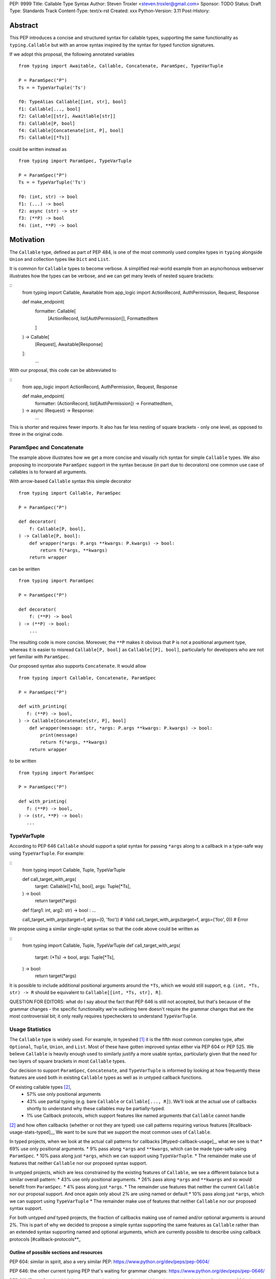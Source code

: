PEP: 9999
Title: Callable Type Syntax
Author: Steven Troxler <steven.troxler@gmail.com>
Sponsor: TODO
Status: Draft
Type: Standards Track
Content-Type: text/x-rst
Created: xxx
Python-Version: 3.11
Post-History:

Abstract
========

This PEP introduces a concise and structured syntax for callable types, supporting the same functionality as ``typing.Callable`` but with an arrow syntax inspired by the syntax for typed function signatures.

If we adopt this proposal, the following annotated variables
::
  from typing import Awaitable, Callable, Concatenate, ParamSpec, TypeVarTuple

  P = ParamSpec("P")
  Ts = = TypeVarTuple('Ts')

  f0: TypeAlias Callable[[int, str], bool]
  f1: Callable[..., bool]
  f2: Callable[[str], Awaitlable[str]]
  f3: Callable[P, bool]
  f4: Callable[Concatenate[int, P], bool]
  f5: Callable[[*Ts]]


could be written instead as
::
  from typing import ParamSpec, TypeVarTuple

  P = ParamSpec("P")
  Ts = = TypeVarTuple('Ts')

  f0: (int, str) -> bool
  f1: (...) -> bool
  f2: async (str) -> str
  f3: (**P) -> bool
  f4: (int, **P) -> bool


Motivation
==========


The ``Callable`` type, defined as part of PEP 484, is one of the most commonly used complex types in ``typing`` alongside ``Union`` and collection types like ``Dict`` and ``List``.

It is common for ``Callable`` types to become verbose. A simplified real-world example from an asyncrhonous webserver illustrates how the types can be verbose, and we can get many levels of nested square brackets:

::
    from typing import Callable, Awaitable
    from app_logic import ActionRecord, AuthPermission, Request, Response

    def make_endpoint(
       formatter: Callable[
           [ActionRecord, list[AuthPermission]],
           FormattedItem
       ]
    ) -> Callable[
        [Request], Awaitable[Response]
    ]:
       ...

With our proposal, this code can be abbreviated to

::
    from app_logic import ActionRecord, AuthPermission, Request, Response

    def make_endpoint(
        formatter: (ActionRecord, list[AuthPermission]) -> FormattedItem,
    ) -> async (Request) -> Response:
        ...

This is shorter and requires fewer imports. It also has far less nesting of square brackets - only one level, as opposed to three in the original code.


ParamSpec and Concatenate
-------------------------

The example above illustrates how we get a more concise and visually rich syntax for simple ``Callable`` types. We also proposing to incorporate ``ParamSpec`` support in the syntax because (in part due to decorators) one common use case of callables is to forward all arguments.


With arrow-based ``Callable`` syntax this simple decorator
::
    from typing import Callable, ParamSpec

    P = ParamSpec("P")

    def decorator(
        f: Callable[P, bool],
    ) -> Callable[P, bool]:
        def wrapper(*args: P.args **kwargs: P.kwargs) -> bool:
            return f(*args, **kwargs)
        return wrapper


can be written
::
    from typing import ParamSpec

    P = ParamSpec("P")

    def decorator(
        f: (**P) -> bool
    ) -> (**P) -> bool:
        ...


The resulting code is more concise. Moreover, the ``**P`` makes it obvious that ``P`` is not a positional argument type, whereas it is easier to misread ``Callable[P, bool]`` as ``Callable[[P], bool]``, particularly for developers who are not yet familiar with ``ParamSpec``.


Our proposed syntax also supports ``Concatenate``. It would allow
::
    from typing import Callable, Concatenate, ParamSpec

    P = ParamSpec("P")

    def with_printing(
       f: (**P) -> bool,
    ) -> Callable[Concatenate[str, P], bool]
        def wrapper(message: str, *args: P.args **kwargs: P.kwargs) -> bool:
            print(message)
            return f(*args, **kwargs)
        return wrapper

to be written
::
    from typing import ParamSpec

    P = ParamSpec("P")

    def with_printing(
       f: (**P) -> bool,
    ) -> (str, **P) -> bool:
       ...


TypeVarTuple
------------

According to PEP 646 ``Callable`` should support a splat syntax for passing ``*args`` along to a callback in a type-safe way using ``TypeVarTuple``. For example:

::
    from typing import Callable, Tuple, TypeVarTuple

    def call_target_with_args(
        target: Callable[[*Ts], bool],
        args: Tuple[*Ts],
    ) -> bool:
        return target(*args)

    def f(arg1: int, arg2: str) -> bool : ...

    call_target_with_args(target=f, args=(0, 'foo'))  # Valid
    call_target_with_args(target=f, args=('foo', 0))  # Error

We propose using a similar single-splat syntax so that the code above could be written as

::
    from typing import Callable, Tuple, TypeVarTuple
    def call_target_with_args(
        target: (*Ts) -> bool,
        args: Tuple[*Ts],
    ) -> bool:
        return target(*args)

It is possible to include additional positional arguments around the ``*Ts``, which we would still support, e.g.  ``(int, *Ts, str) -> R`` should be equivalent to ``Callable[[int, *Ts, str], R]``.

QUESTION FOR EDITORS: what do I say about the fact that PEP 646 is still not accepted, but that's because of the grammar changes - the specific functionality we're outlining here doesn't require the grammar changes that are the most controversial bit; it only really requires typecheckers to understand ``TypeVarTuple``.

Usage Statistics
----------------

The ``Callable`` type is widely used. For example, in typeshed [#typeshed-stats]_ it is the fifth most common complex type, after ``Optional``, ``Tuple``, ``Union``, and ``List``. Most of these have gotten improved syntax either via PEP 604 or PEP 525. We believe ``Callable`` is heavily enough used to similarly justify a more usable syntax, particularly given that the need for two layers of square brackets in most ``Callable`` types.


Our decision to support ``ParamSpec``, ``Concatenate``, and ``TypeVarTuple`` is informed by looking at how frequently these features are used both in existing ``Callable`` types as well as in untyped callback functions.

Of existing callable types [#callable-type-usage-stats]_,
 - 57% use only positional arguments
 - 43% use partial typing (e.g. bare ``Callable`` or ``Callable[..., R]``). We'll look at the actual use of callbacks shortly to understand why these callables may be partially-typed.
 - 1% use Callback protocols, which support features like named arguments that ``Callable`` cannot handle
[#callable-type-usage-stats]_ and how often callbacks (whether or not they are typed) use call patterns requiring various features [#callback-usage-stats-typed]__
We want to be sure that we support the most common uses of ``Callable``.

In typed projects, when we look at the actual call patterns for callbacks [#typed-callback-usage]_, what we see is that
* 69% use only positional arguments.
* 9% pass along ``*args`` and ``**kwargs``, which can be made type-safe using ``ParamSpec``.
* 10% pass along just ``*args``, which we can support using ``TypeVarTuple``.
* The remainder make use of features that neither ``Callable`` nor our proposed syntax support.

In untyped projects, which are less constrained by the existing features of ``Callable``, we see a different balance but a similar overall pattern:
* 43% use only positional arguments.
* 26% pass along ``*args`` and ``**kwargs`` and so would benefit from ``ParamSpec``.
* 4% pass along just ``*args``.
* The remainder use features that neither the current ``Callable`` nor our proposal support. And once again only about 2% are using named or default
* 10% pass along just ``*args``, which we can support using ``TypeVarTuple``
* The remainder make use of features that neither ``Callable`` nor our proposed syntax support.

For both untyped *and* typed projects, the fraction of callbacks making use of named and/or optional arguments is around 2%. This is part of why we decided to propose a simple syntax supporting the same features as ``Callable`` rather than an extended syntax supporting named and optional arguments, which are currently possible to describe using callback protocols [#callback-protocols**_


==========================================
Outline of possible sections and resources
==========================================

PEP 604: similar in spirit, also a very similar PEP:
https://www.python.org/dev/peps/pep-0604/

PEP 646: the other current typing PEP that's waiting for grammar changes:
https://www.python.org/dev/peps/pep-0646/

PEP 612 (ParamSpec), which has some overlap in the motivation (although our motivation is really closer to 604, since we're only proposing nicer syntax rather than new semantics):
https://www.python.org/dev/peps/pep-0612

Specification
=============

Grammar
-------

I can start from https://docs.google.com/document/d/1Ookl5s6LM1zZo5rSQpxiOfGknriW9-GRbTWtn8Q0a44/edit

Typing Behavior
---------------


Runtime behavior
================


Rejected Alternatives
=====================

Use a Syntax As Similar as Possible to Signatures
-------------------------------------------------

Propose an Extended Syntax to Include Named and Optional Arguments
------------------------------------------------------------------


Reference Implementation
========================

TODO. This will require a fork of CPython with the new grammar.


Resources
=========

PEP 484 specifies a very similar syntax for function type hint *comments* for use in code that needs to work on Python 2.7: [#pep-484-function-type-hints]_

**Maggie** proposed better callable type syntax at the PyCon Typing Summit 2021: [#type-syntax-simplification]_ ([#type-variables-for-all-slides]_).

**Steven** brought up this proposal on typing-sig: [#typing-sig-thread]_.

**Pradeep** brought this proposal to python-dev for feedback: [#python-dev-thread]_.

Other languages use a similar arrow syntax to express callable types:
Kotlin uses ``->`` [#kotlin]_
Typescript uses ``=>`` [#typescript]_
Flow uses ``=>`` [#flow]_

Thanks to the following people for their feedback on the PEP:

Guido Van Rossum, Pradeep Kumar Srinivasan, Eric Taub
TODO: ADD MANY MORE THANKS. (keep it alphabetical).


References
==========

.. [#typeshed-stats] Overall type usage for typeshed

    https://github.com/pradeep90/annotation_collector#overall-stats-in-typeshed

.. [#callable-type-usage-stats] Callable type usage stats

    https://github.com/pradeep90/annotation_collector#typed-projects---callable-type

.. [#typed-callback-usage] Callback usage stats in typed projects

    https://github.com/pradeep90/annotation_collector#typed-projects---callback-usage

.. [#typed-callback-usage] Callback usage stats in typed projects

    https://github.com/pradeep90/annotation_collector#typed-projects---callback-usage

.. [#pep-484-callable] Callable type as specified in PEP 484

    https://www.python.org/dev/peps/pep-0484/#callable

.. [#pep-484-function-type-hints] Function type hint comments, as outlined by PEP 484 for Python 2.7 code

    https://www.python.org/dev/peps/pep-0484/#suggested-syntax-for-python-2-7-and-straddling-code

.. [#callback-protocols] Callback protocols

    https://mypy.readthedocs.io/en/stable/protocols.html#callback-protocols

.. [#typing-sig-thread] Discussion of Callable syntax in the typing-sig mailing list.

    https://mail.python.org/archives/list/typing-sig@python.org/thread/3JNXLYH5VFPBNIVKT6FFBVVFCZO4GFR2/

.. [#callable-syntax-proposals-slides] Slides discussing potential Callable syntaxes (from 2021-09-20)

    https://www.dropbox.com/s/sshgtr4p30cs0vc/Python%20Callable%20Syntax%20Proposals.pdf?dl=0

.. [#python-dev-thread] Discussion of new syntax on the python-dev mailing list

    https://mail.python.org/archives/list/python-dev@python.org/thread/VBHJOS3LOXGVU6I4FABM6DKHH65GGCUB/

.. [#callback-protocols] Callback protocols, as described in MyPy docs

    https://mypy.readthedocs.io/en/stable/protocols.html#callback-protocols

.. [#sc-note-about-annotations] Steering Council note about type annotations and regular python

    https://mail.python.org/archives/list/python-dev@python.org/message/SZLWVYV2HPLU6AH7DOUD7DWFUGBJGQAY/

.. [#type-syntax-simplification] Slides on type syntax simplification from PyCon 2021

    TODO: get this, reach out to Maggie if I can't find it

.. [#typescript] Callable types in TypeScript

    https://basarat.gitbook.io/typescript/type-system/callable#arrow-syntax

.. [#kotlin] Callable types in Kotlin

    https://kotlinlang.org/docs/lambdas.html#function-types

.. [#flow] Callable types in Flow

    https://flow.org/en/docs/types/functions/#toc-function-types

Copyright
=========

This document is placed in the public domain or under the
CC0-1.0-Universal license, whichever is more permissive.


..
   Local Variables:
   mode: indented-text
   indent-tabs-mode: nil
   sentence-end-double-space: t
   fill-column: 70
   coding: utf-8
   End:
